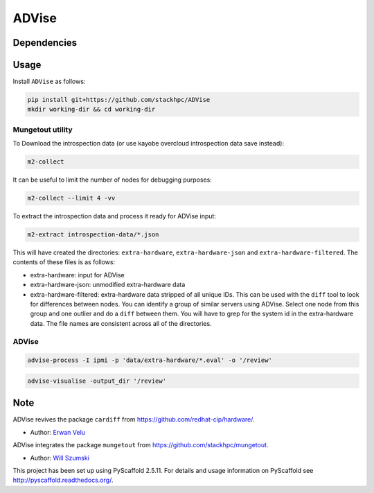 =============
ADVise
=============

.. image:: https://travis-ci.com/stackhpc/ADVise.svg?branch=master
    :target: https://travis-ci.com/stackhpc/ADVise

Dependencies
============

.. Requires the python `hardware <https://pypi.org/project/hardware/>`_
.. package to be installed.

Usage
=====

Install ``ADVise`` as follows:

.. code-block::

  pip install git+https://github.com/stackhpc/ADVise
  mkdir working-dir && cd working-dir

Mungetout utility
-----------------

To Download the introspection data (or use kayobe overcloud introspection data save instead):

.. code-block::

  m2-collect

It can be useful to limit the number of nodes for debugging purposes:

.. code-block::

  m2-collect --limit 4 -vv

To extract the introspection data and process it ready for ADVise input:

.. code-block::

  m2-extract introspection-data/*.json

This will have created the directories: ``extra-hardware``, ``extra-hardware-json``
and ``extra-hardware-filtered``. The contents of these files is as follows:

- extra-hardware: input for ADVise
- extra-hardware-json: unmodified extra-hardware data
- extra-hardware-filtered: extra-hardware data stripped of all unique IDs. This
  can be used with the ``diff`` tool to look for differences between nodes.
  You can identify a group of similar servers using ADVise. Select one node
  from this group and one outlier and do a ``diff`` between them.
  You will have to grep for the system id in the extra-hardware data. The file
  names are consistent across all of the directories.

ADVise
------

.. code-block::

  advise-process -I ipmi -p 'data/extra-hardware/*.eval' -o '/review'

.. code-block::

  advise-visualise -output_dir '/review' 

Note
====

ADVise revives the package ``cardiff`` from https://github.com/redhat-cip/hardware/. 

* Author: `Erwan Velu <https://github.com/ErwanAliasr1>`_

ADVise integrates the package ``mungetout`` from https://github.com/stackhpc/mungetout.

* Author: `Will Szumski <https://github.com/jovial>`_

This project has been set up using PyScaffold 2.5.11. For details and usage
information on PyScaffold see http://pyscaffold.readthedocs.org/.
